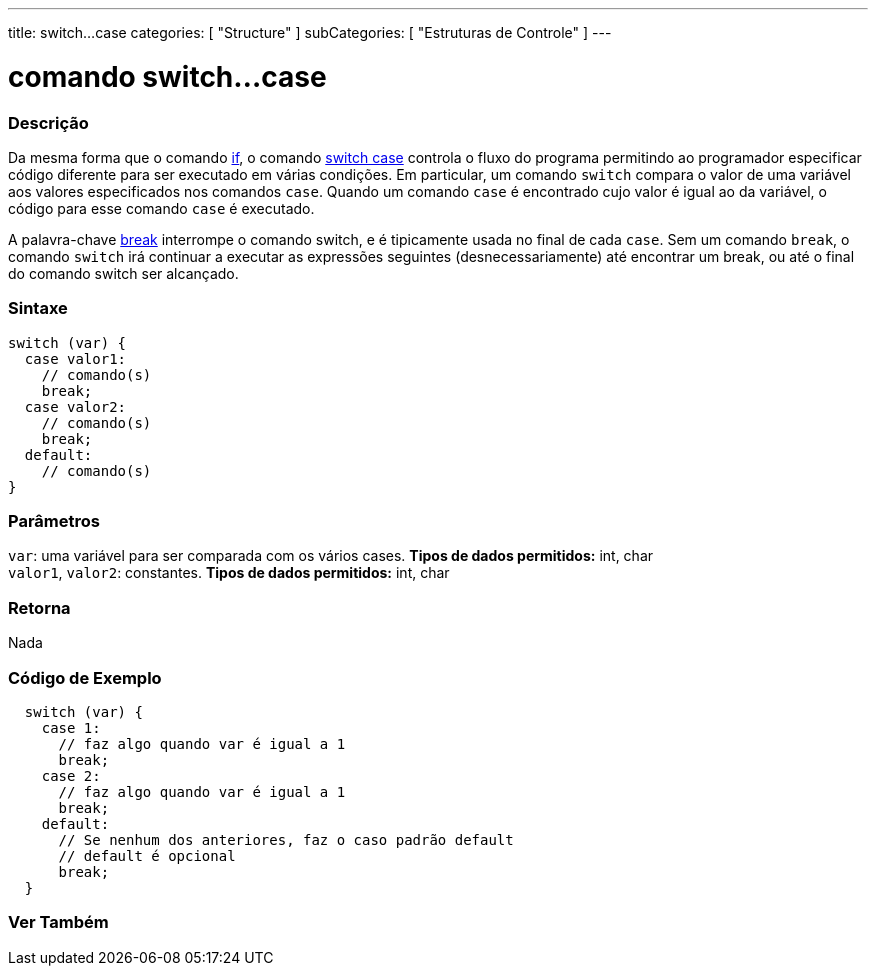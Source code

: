 ---
title: switch...case
categories: [ "Structure" ]
subCategories: [ "Estruturas de Controle" ]
---

= comando switch...case


// OVERVIEW SECTION STARTS
[#overview]
--

[float]
=== Descrição
Da mesma forma que o comando link:../if[if], o comando link:../switchcase[switch case] controla o fluxo do programa permitindo ao programador especificar código diferente para ser executado em várias condições. Em particular, um comando `switch` compara o valor de uma variável aos valores especificados nos comandos `case`. Quando um comando `case` é encontrado cujo valor é igual ao da variável, o código para esse comando `case` é executado.
[%hardbreaks]

A palavra-chave link:../break[break] interrompe o comando switch, e é tipicamente usada no final de cada `case`. Sem um comando `break`, o comando `switch` irá continuar a executar as expressões seguintes (desnecessariamente) até encontrar um break, ou até o final do comando switch ser alcançado.
[%hardbreaks]


[float]
=== Sintaxe
[source,arduino]
----
switch (var) {
  case valor1:
    // comando(s)
    break;
  case valor2:
    // comando(s)
    break;
  default:
    // comando(s)
}
----


[float]
=== Parâmetros
`var`: uma variável para ser comparada com os vários cases. *Tipos de dados permitidos:* int, char +
`valor1`, `valor2`: constantes. *Tipos de dados permitidos:* int, char

[float]
=== Retorna
Nada

--
// OVERVIEW SECTION ENDS




// HOW TO USE SECTION STARTS
[#howtouse]
--

[float]
=== Código de Exemplo

[source,arduino]
----
  switch (var) {
    case 1:
      // faz algo quando var é igual a 1
      break;
    case 2:
      // faz algo quando var é igual a 1
      break;
    default:
      // Se nenhum dos anteriores, faz o caso padrão default
      // default é opcional
      break;
  }

----
[%hardbreaks]

--
// HOW TO USE SECTION ENDS




// SEE ALSO SECTIN BEGINS
[#see_also]
--

[float]
=== Ver Também
[role="language"]

--
// SEE ALSO SECTION ENDS
